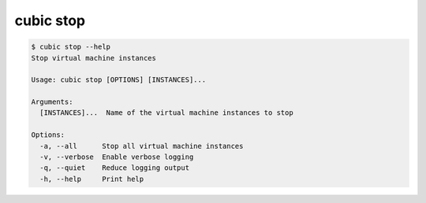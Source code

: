 .. _ref_cubic_stop:

cubic stop
==========

.. code-block::

    $ cubic stop --help
    Stop virtual machine instances

    Usage: cubic stop [OPTIONS] [INSTANCES]...

    Arguments:
      [INSTANCES]...  Name of the virtual machine instances to stop

    Options:
      -a, --all      Stop all virtual machine instances
      -v, --verbose  Enable verbose logging
      -q, --quiet    Reduce logging output
      -h, --help     Print help
